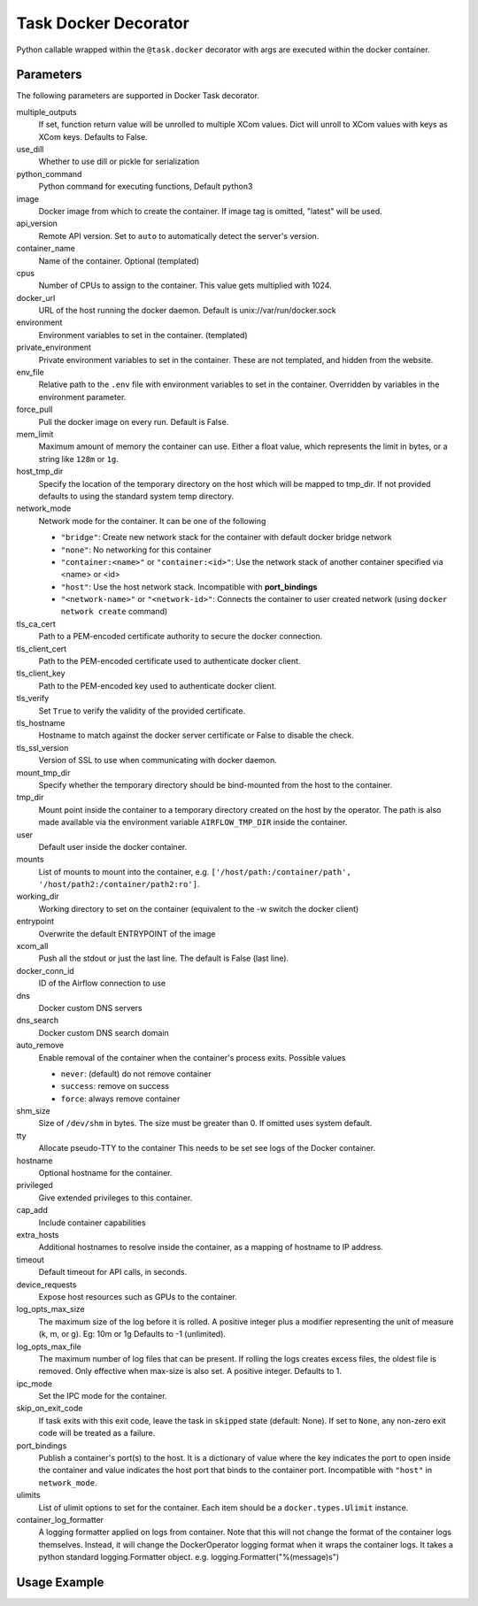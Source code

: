 .. Licensed to the Apache Software Foundation (ASF) under one
    or more contributor license agreements.  See the NOTICE file
    distributed with this work for additional information
    regarding copyright ownership.  The ASF licenses this file
    to you under the Apache License, Version 2.0 (the
    "License"); you may not use this file except in compliance
    with the License.  You may obtain a copy of the License at

 ..   http://www.apache.org/licenses/LICENSE-2.0

 .. Unless required by applicable law or agreed to in writing,
    software distributed under the License is distributed on an
    "AS IS" BASIS, WITHOUT WARRANTIES OR CONDITIONS OF ANY
    KIND, either express or implied.  See the License for the
    specific language governing permissions and limitations
    under the License.



.. _howto/decorator:docker:

Task Docker Decorator
=====================

Python callable wrapped within the ``@task.docker`` decorator with args are executed within
the docker container.

Parameters
----------

The following parameters are supported in Docker Task decorator.

multiple_outputs
    If set, function return value will be unrolled to multiple XCom values.
    Dict will unroll to XCom values with keys as XCom keys. Defaults to False.
use_dill
    Whether to use dill or pickle for serialization
python_command
    Python command for executing functions, Default python3
image
    Docker image from which to create the container.
    If image tag is omitted, "latest" will be used.
api_version
    Remote API version. Set to ``auto`` to automatically detect the server's version.
container_name
    Name of the container. Optional (templated)
cpus
    Number of CPUs to assign to the container. This value gets multiplied with 1024.
docker_url
    URL of the host running the docker daemon.
    Default is unix://var/run/docker.sock
environment
    Environment variables to set in the container. (templated)
private_environment
    Private environment variables to set in the container.
    These are not templated, and hidden from the website.
env_file
    Relative path to the ``.env`` file with environment variables to set in the container.
    Overridden by variables in the environment parameter.
force_pull
    Pull the docker image on every run. Default is False.
mem_limit
    Maximum amount of memory the container can use.
    Either a float value, which represents the limit in bytes,
    or a string like ``128m`` or ``1g``.
host_tmp_dir
    Specify the location of the temporary directory on the host which will
    be mapped to tmp_dir. If not provided defaults to using the standard system temp directory.
network_mode
    Network mode for the container. It can be one of the following

    - ``"bridge"``: Create new network stack for the container with default docker bridge network
    - ``"none"``: No networking for this container
    - ``"container:<name>"`` or ``"container:<id>"``: Use the network stack of another container specified via <name> or <id>
    - ``"host"``: Use the host network stack. Incompatible with **port_bindings**
    - ``"<network-name>"`` or ``"<network-id>"``: Connects the container to user created network (using ``docker network create`` command)
tls_ca_cert
    Path to a PEM-encoded certificate authority to secure the docker connection.
tls_client_cert
    Path to the PEM-encoded certificate used to authenticate docker client.
tls_client_key
    Path to the PEM-encoded key used to authenticate docker client.
tls_verify
    Set ``True`` to verify the validity of the provided certificate.
tls_hostname
    Hostname to match against the docker server certificate or False to disable the check.
tls_ssl_version
    Version of SSL to use when communicating with docker daemon.
mount_tmp_dir
    Specify whether the temporary directory should be bind-mounted from the host to the container.
tmp_dir
    Mount point inside the container to
    a temporary directory created on the host by the operator.
    The path is also made available via the environment variable
    ``AIRFLOW_TMP_DIR`` inside the container.
user
    Default user inside the docker container.
mounts
    List of mounts to mount into the container, e.g.
    ``['/host/path:/container/path', '/host/path2:/container/path2:ro']``.
working_dir
    Working directory to set on the container (equivalent to the -w switch the docker client)
entrypoint
    Overwrite the default ENTRYPOINT of the image
xcom_all
    Push all the stdout or just the last line. The default is False (last line).
docker_conn_id
    ID of the Airflow connection to use
dns
    Docker custom DNS servers
dns_search
    Docker custom DNS search domain
auto_remove
    Enable removal of the container when the container's process exits. Possible values

    - ``never``: (default) do not remove container
    - ``success``: remove on success
    - ``force``: always remove container
shm_size
    Size of ``/dev/shm`` in bytes. The size must be greater than 0.
    If omitted uses system default.
tty
    Allocate pseudo-TTY to the container
    This needs to be set see logs of the Docker container.
hostname
    Optional hostname for the container.
privileged
    Give extended privileges to this container.
cap_add
    Include container capabilities
extra_hosts
    Additional hostnames to resolve inside the container, as a mapping of hostname to IP address.
timeout
    Default timeout for API calls, in seconds.
device_requests
    Expose host resources such as GPUs to the container.
log_opts_max_size
    The maximum size of the log before it is rolled.
    A positive integer plus a modifier representing the unit of measure (k, m, or g).
    Eg: 10m or 1g Defaults to -1 (unlimited).
log_opts_max_file
    The maximum number of log files that can be present.
    If rolling the logs creates excess files, the oldest file is removed.
    Only effective when max-size is also set. A positive integer. Defaults to 1.
ipc_mode
    Set the IPC mode for the container.
skip_on_exit_code
    If task exits with this exit code, leave the task
    in ``skipped`` state (default: None). If set to ``None``, any non-zero
    exit code will be treated as a failure.
port_bindings
    Publish a container's port(s) to the host. It is a
    dictionary of value where the key indicates the port to open inside the container
    and value indicates the host port that binds to the container port.
    Incompatible with ``"host"`` in ``network_mode``.
ulimits
    List of ulimit options to set for the container.
    Each item should be a ``docker.types.Ulimit`` instance.
container_log_formatter
    A logging formatter applied on logs from container. Note that this will not
    change the format of the container logs themselves. Instead, it will change
    the DockerOperator logging format when it wraps the container logs. It takes
    a python standard logging.Formatter object.
    e.g. logging.Formatter("%(message)s")


Usage Example
-------------

.. exampleinclude:: /../../tests/system/providers/docker/example_taskflow_api_docker_virtualenv.py
    :language: python
    :start-after: [START transform_docker]
    :end-before: [END transform_docker]
